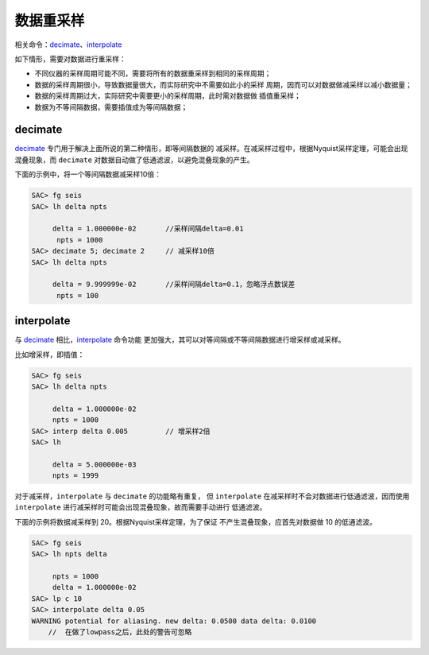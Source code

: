 数据重采样
==========

相关命令：\ `decimate </commands/decimate.html>`__\ 、\ `interpolate </commands/interpolate.html>`__

如下情形，需要对数据进行重采样：

-  不同仪器的采样周期可能不同，需要将所有的数据重采样到相同的采样周期；

-  数据的采样周期很小，导致数据量很大，而实际研究中不需要如此小的采样
   周期，因而可以对数据做减采样以减小数据量；

-  数据的采样周期过大，实际研究中需要更小的采样周期，此时需对数据做
   插值重采样；

-  数据为不等间隔数据，需要插值成为等间隔数据；

decimate
--------

`decimate </commands/decimate.html>`__
专门用于解决上面所说的第二种情形，即等间隔数据的
减采样。在减采样过程中，根据Nyquist采样定理，可能会出现混叠现象，而
``decimate`` 对数据自动做了低通滤波，以避免混叠现象的产生。

下面的示例中，将一个等间隔数据减采样10倍：

.. code:: bash

    SAC> fg seis
    SAC> lh delta npts

         delta = 1.000000e-02       //采样间隔delta=0.01
          npts = 1000
    SAC> decimate 5; decimate 2     // 减采样10倍
    SAC> lh delta npts

         delta = 9.999999e-02       //采样间隔delta=0.1，忽略浮点数误差
          npts = 100

interpolate
-----------

与 `decimate </commands/decimate.html>`__
相比，\ `interpolate </commands/interpolate.html>`__ 命令功能
更加强大，其可以对等间隔或不等间隔数据进行增采样或减采样。

比如增采样，即插值：

.. code:: bash

    SAC> fg seis
    SAC> lh delta npts

         delta = 1.000000e-02
         npts = 1000
    SAC> interp delta 0.005         // 增采样2倍
    SAC> lh

         delta = 5.000000e-03
         npts = 1999

对于减采样，\ ``interpolate`` 与 ``decimate`` 的功能略有重复， 但
``interpolate`` 在减采样时不会对数据进行低通滤波，因而使用
``interpolate`` 进行减采样时可能会出现混叠现象，故而需要手动进行
低通滤波。

下面的示例将数据减采样到 20。根据Nyquist采样定理，为了保证
不产生混叠现象，应首先对数据做 10 的低通滤波。

.. code:: bash

    SAC> fg seis
    SAC> lh npts delta

         npts = 1000
         delta = 1.000000e-02
    SAC> lp c 10
    SAC> interpolate delta 0.05
    WARNING potential for aliasing. new delta: 0.0500 data delta: 0.0100
        //  在做了lowpass之后，此处的警告可忽略
